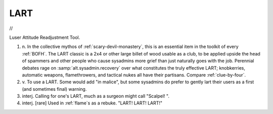 .. _LART:

============================================================
LART
============================================================

//

Luser Attitude Readjustment Tool.

1. n\.
   In the collective mythos of :ref:`scary-devil-monastery`\, this is an essential item in the toolkit of every :ref:`BOFH`\.
   The LART classic is a 2x4 or other large billet of wood usable as a club, to be applied upside the head of spammers and other people who cause sysadmins more grief than just naturally goes with the job.
   Perennial debates rage on :samp:`alt.sysadmin.recovery` over what constitutes the truly effective LART; knobkerries, automatic weapons, flamethrowers, and tactical nukes all have their partisans.
   Compare :ref:`clue-by-four`\.

2. v\.
   To use a LART.
   Some would add "in malice", but some sysadmins do prefer to gently lart their users as a first (and sometimes final) warning.

3. interj.
   Calling for one's LART, much as a surgeon might call "Scalpel!
   ".

4. interj.
   [rare] Used in :ref:`flame`\s as a rebuke.
   "LART!
   LART!
   LART!"

